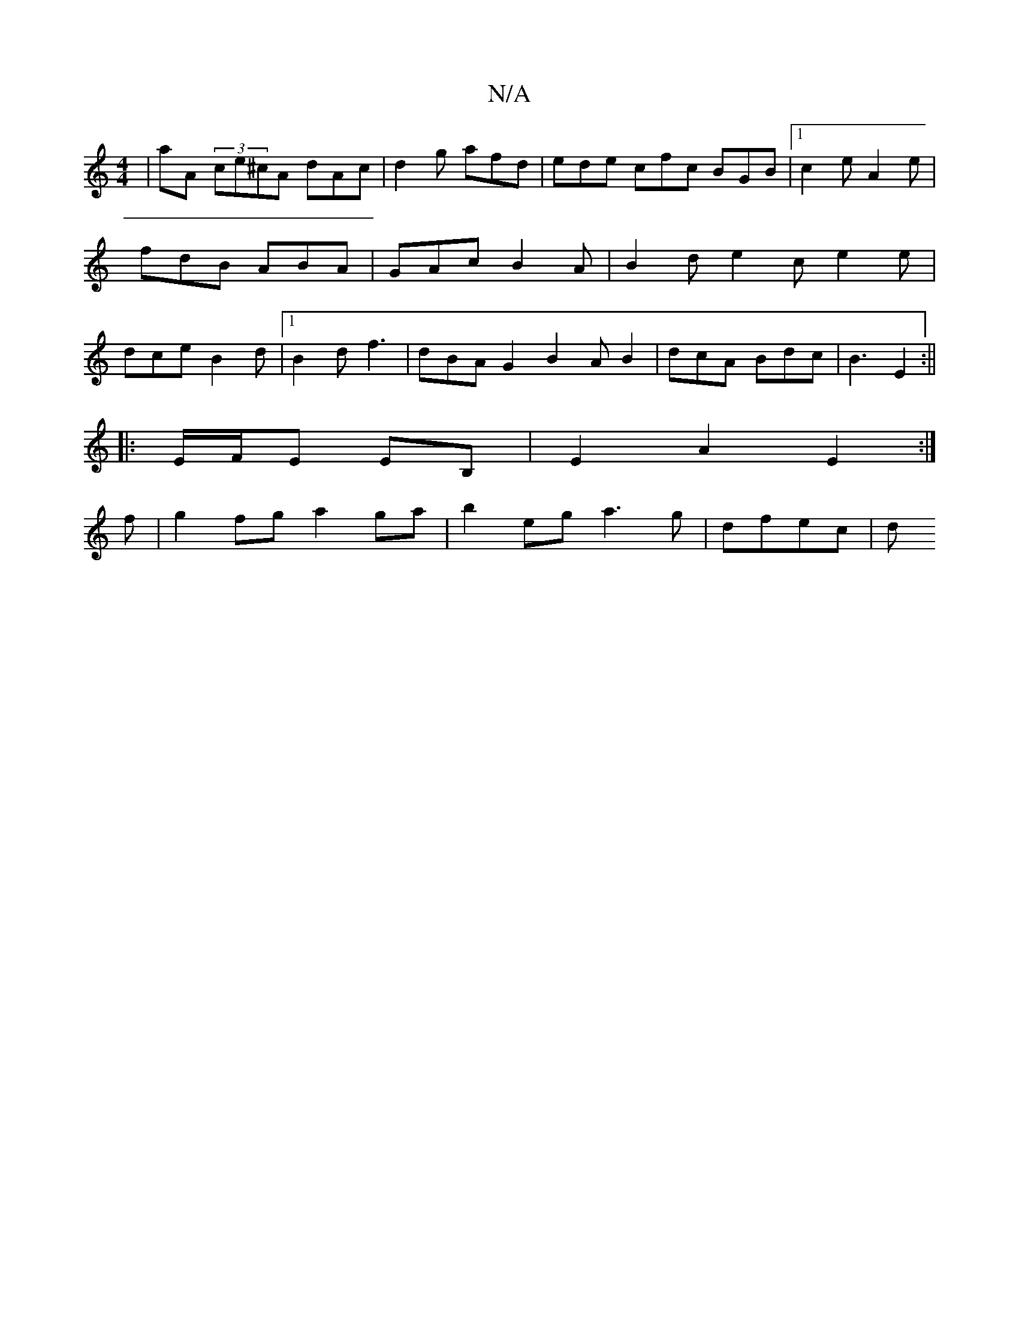 X:1
T:N/A
M:4/4
R:N/A
K:Cmajor
|aA (3ce^cA dAc | d2g afd | ede cfc BGB |1 c2e A2e | fdB ABA | GAc B2 A | B2 d e2 c e2 e | dce B2 d |1 B2d f3 | dBA G2 B2AB2|dcA Bdc |B3 E2:||
|:E/F/E EB, | E2 A2 E2 :|
f |g2 fg a2 ga|b2eg a3g|dfec |d